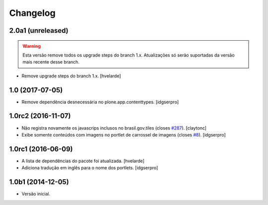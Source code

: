 Changelog
=========

2.0a1 (unreleased)
------------------

.. Warning::
    Esta versão remove todos os upgrade steps do branch 1.x.
    Atualizações só serão suportadas da versão mais recente desse branch.

- Remove upgrade steps do branch 1.x.
  [hvelarde]


1.0 (2017-07-05)
----------------

- Remove dependência desnecessária no plone.app.contenttypes.
  [idgserpro]


1.0rc2 (2016-11-07)
-------------------

- Não registra novamente os javascrips inclusos no brasil.gov.tiles (closes `#287`_).
  [claytonc]

- Exibe somente conteúdos com imagens no portlet de carrossel de imagens (closes `#8`_).
  [idgserpro]


1.0rc1 (2016-06-09)
-------------------

- A lista de dependências do pacote foi atualizada.
  [hvelarde]

- Adiciona tradução em inglês para o nome dos portlets. [idgserpro]


1.0b1 (2014-12-05)
------------------

- Versão inicial.

.. _`#8`: https://github.com/plonegovbr/brasil.gov.portlets/issues/8
.. _`#287`: https://github.com/plonegovbr/brasil.gov.portal/issues/287
